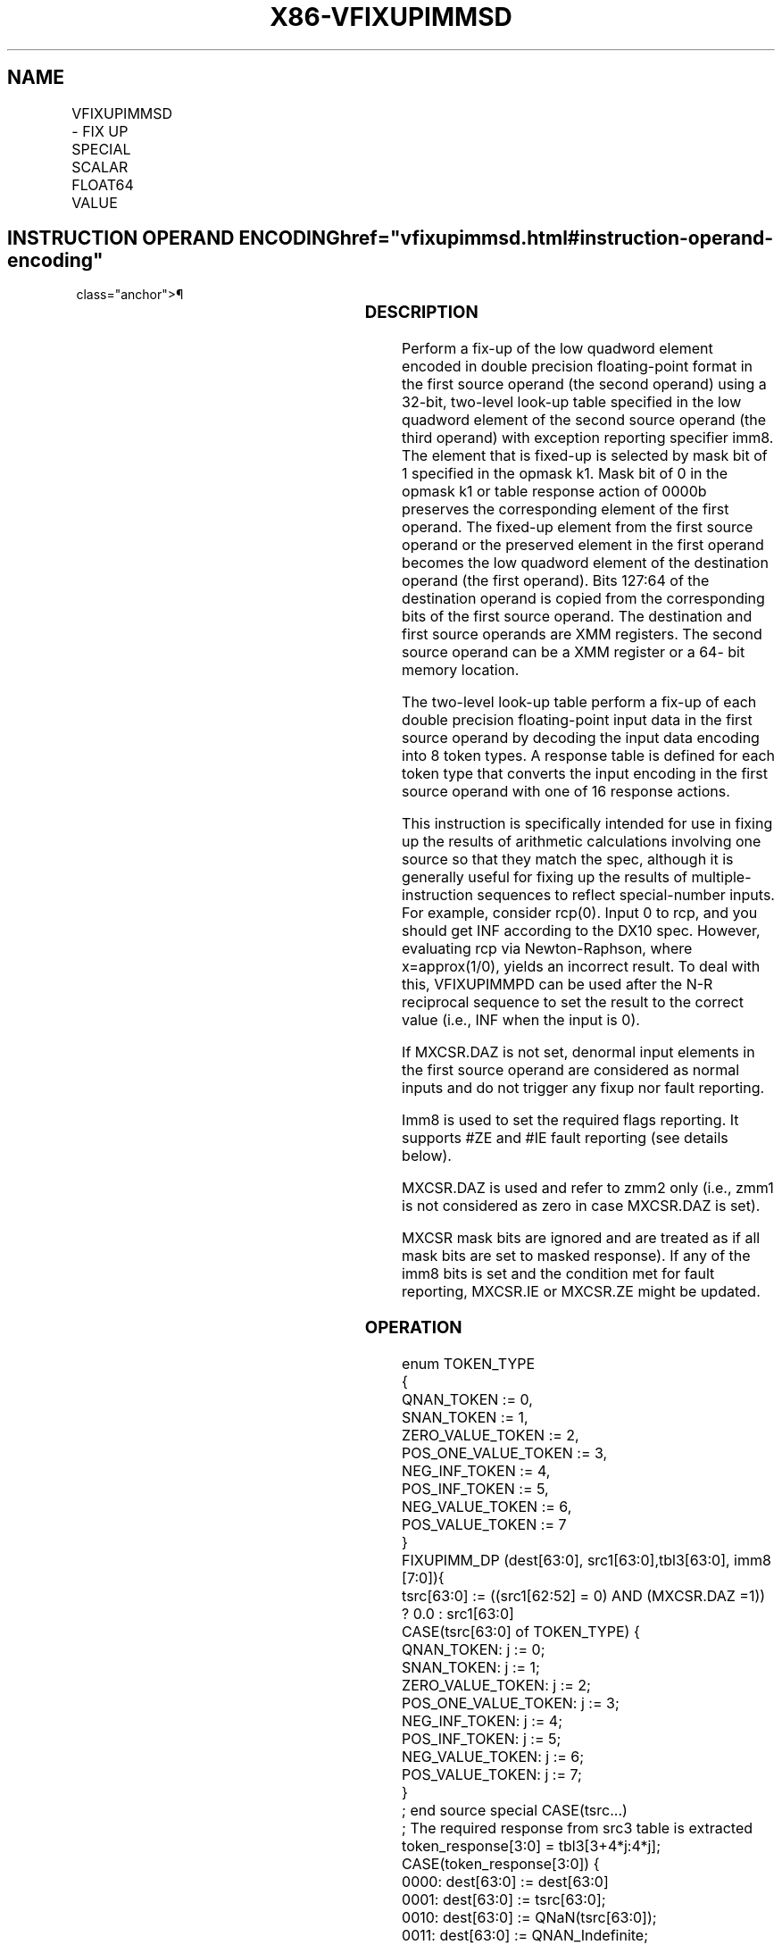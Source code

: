 '\" t
.nh
.TH "X86-VFIXUPIMMSD" "7" "December 2023" "Intel" "Intel x86-64 ISA Manual"
.SH NAME
VFIXUPIMMSD - FIX UP SPECIAL SCALAR FLOAT64 VALUE
.TS
allbox;
l l l l l 
l l l l l .
\fBOpcode/Instruction\fP	\fBOp/En\fP	\fB64/32 Bit Mode Support\fP	\fBCPUID Feature Flag\fP	\fBDescription\fP
T{
EVEX.LLIG.66.0F3A.W1 55 /r ib VFIXUPIMMSD xmm1 {k1}{z}, xmm2, xmm3/m64{sae}, imm8
T}	A	V/V	AVX512F	T{
Fix up a float64 number in the low quadword element of xmm2 using scalar int32 table in xmm3/m64 and store the result in xmm1.
T}
.TE

.SH INSTRUCTION OPERAND ENCODING  href="vfixupimmsd.html#instruction-operand-encoding"
class="anchor">¶

.TS
allbox;
l l l l l l 
l l l l l l .
\fBOp/En\fP	\fBTuple Type\fP	\fBOperand 1\fP	\fBOperand 2\fP	\fBOperand 3\fP	\fBOperand 4\fP
A	Tuple1 Scalar	ModRM:reg (r, w)	EVEX.vvvv (r)	ModRM:r/m (r)	imm8
.TE

.SS DESCRIPTION
Perform a fix-up of the low quadword element encoded in double precision
floating-point format in the first source operand (the second operand)
using a 32-bit, two-level look-up table specified in the low quadword
element of the second source operand (the third operand) with exception
reporting specifier imm8. The element that is fixed-up is selected by
mask bit of 1 specified in the opmask k1. Mask bit of 0 in the opmask k1
or table response action of 0000b preserves the corresponding element of
the first operand. The fixed-up element from the first source operand or
the preserved element in the first operand becomes the low quadword
element of the destination operand (the first operand). Bits 127:64 of
the destination operand is copied from the corresponding bits of the
first source operand. The destination and first source operands are XMM
registers. The second source operand can be a XMM register or a 64- bit
memory location.

.PP
The two-level look-up table perform a fix-up of each double precision
floating-point input data in the first source operand by decoding the
input data encoding into 8 token types. A response table is defined for
each token type that converts the input encoding in the first source
operand with one of 16 response actions.

.PP
This instruction is specifically intended for use in fixing up the
results of arithmetic calculations involving one source so that they
match the spec, although it is generally useful for fixing up the
results of multiple-instruction sequences to reflect special-number
inputs. For example, consider rcp(0). Input 0 to rcp, and you should get
INF according to the DX10 spec. However, evaluating rcp via
Newton-Raphson, where x=approx(1/0), yields an incorrect result. To deal
with this, VFIXUPIMMPD can be used after the N-R reciprocal sequence to
set the result to the correct value (i.e., INF when the input is 0).

.PP
If MXCSR.DAZ is not set, denormal input elements in the first source
operand are considered as normal inputs and do not trigger any fixup nor
fault reporting.

.PP
Imm8 is used to set the required flags reporting. It supports #ZE and
#IE fault reporting (see details below).

.PP
MXCSR.DAZ is used and refer to zmm2 only (i.e., zmm1 is not considered
as zero in case MXCSR.DAZ is set).

.PP
MXCSR mask bits are ignored and are treated as if all mask bits are set
to masked response). If any of the imm8 bits is set and the condition
met for fault reporting, MXCSR.IE or MXCSR.ZE might be updated.

.SS OPERATION
.EX
enum TOKEN_TYPE
{
    QNAN_TOKEN := 0,
    SNAN_TOKEN := 1,
    ZERO_VALUE_TOKEN := 2,
    POS_ONE_VALUE_TOKEN := 3,
    NEG_INF_TOKEN := 4,
    POS_INF_TOKEN := 5,
    NEG_VALUE_TOKEN := 6,
    POS_VALUE_TOKEN := 7
}
FIXUPIMM_DP (dest[63:0], src1[63:0],tbl3[63:0], imm8 [7:0]){
    tsrc[63:0] := ((src1[62:52] = 0) AND (MXCSR.DAZ =1)) ? 0.0 : src1[63:0]
    CASE(tsrc[63:0] of TOKEN_TYPE) {
        QNAN_TOKEN: j := 0;
        SNAN_TOKEN: j := 1;
        ZERO_VALUE_TOKEN: j := 2;
        POS_ONE_VALUE_TOKEN: j := 3;
        NEG_INF_TOKEN: j := 4;
        POS_INF_TOKEN: j := 5;
        NEG_VALUE_TOKEN: j := 6;
        POS_VALUE_TOKEN: j := 7;
    }
            ; end source special CASE(tsrc...)
    ; The required response from src3 table is extracted
    token_response[3:0] = tbl3[3+4*j:4*j];
    CASE(token_response[3:0]) {
        0000: dest[63:0] := dest[63:0]
        0001: dest[63:0] := tsrc[63:0];
        0010: dest[63:0] := QNaN(tsrc[63:0]);
        0011: dest[63:0] := QNAN_Indefinite;
        0100:dest[63:0] := -INF;
        0101: dest[63:0] := +INF;
        0110: dest[63:0] := tsrc.sign? –INF : +INF;
        0111: dest[63:0] := -0;
        1000: dest[63:0] := +0;
        1001: dest[63:0] := -1;
        1010: dest[63:0] := +1;
        1011: dest[63:0] := 1⁄2;
        1100: dest[63:0] := 90.0;
        1101: dest[63:0] := PI/2;
        1110: dest[63:0] := MAX_FLOAT;
        1111: dest[63:0] := -MAX_FLOAT;
    }
            ; end of token_response CASE
    ; The required fault reporting from imm8 is extracted
    ; TOKENs are mutually exclusive and TOKENs priority defines the order.
    ; Multiple faults related to a single token can occur simultaneously.
    IF (tsrc[63:0] of TOKEN_TYPE: ZERO_VALUE_TOKEN) AND imm8[0] then set #ZE;
    IF (tsrc[63:0] of TOKEN_TYPE: ZERO_VALUE_TOKEN) AND imm8[1] then set #IE;
    IF (tsrc[63:0] of TOKEN_TYPE: ONE_VALUE_TOKEN) AND imm8[2] then set #ZE;
    IF (tsrc[63:0] of TOKEN_TYPE: ONE_VALUE_TOKEN) AND imm8[3] then set #IE;
    IF (tsrc[63:0] of TOKEN_TYPE: SNAN_TOKEN) AND imm8[4] then set #IE;
    IF (tsrc[63:0] of TOKEN_TYPE: NEG_INF_TOKEN) AND imm8[5] then set #IE;
    IF (tsrc[63:0] of TOKEN_TYPE: NEG_VALUE_TOKEN) AND imm8[6] then set #IE;
    IF (tsrc[63:0] of TOKEN_TYPE: POS_INF_TOKEN) AND imm8[7] then set #IE;
        ; end fault reporting
    return dest[63:0];
}
        ; end of FIXUPIMM_DP()
.EE

.SS VFIXUPIMMSD (EVEX ENCODED VERSION)  href="vfixupimmsd.html#vfixupimmsd--evex-encoded-version-"
class="anchor">¶

.EX
IF k1[0] OR *no writemask*
    THEN DEST[63:0] := FIXUPIMM_DP(DEST[63:0], SRC1[63:0], SRC2[63:0], imm8 [7:0])
    ELSE
        IF *merging-masking* ; merging-masking
            THEN *DEST[63:0] remains unchanged*
            ELSE DEST[63:0] := 0
                ; zeroing-masking
        FI
FI;
DEST[127:64] := SRC1[127:64]
DEST[MAXVL-1:128] := 0
Immediate Control Description:
.EE

.SS INTEL C/C++ COMPILER INTRINSIC EQUIVALENT  href="vfixupimmsd.html#intel-c-c++-compiler-intrinsic-equivalent"
class="anchor">¶

.EX
VFIXUPIMMSD __m128d _mm_fixupimm_sd( __m128d a, __m128i tbl, int imm);

VFIXUPIMMSD __m128d _mm_mask_fixupimm_sd(__m128d s, __mmask8 k, __m128d a, __m128i tbl, int imm);

VFIXUPIMMSD __m128d _mm_maskz_fixupimm_sd( __mmask8 k, __m128d a, __m128i tbl, int imm);

VFIXUPIMMSD __m128d _mm_fixupimm_round_sd( __m128d a, __m128i tbl, int imm, int sae);

VFIXUPIMMSD __m128d _mm_mask_fixupimm_round_sd(__m128d s, __mmask8 k, __m128d a, __m128i tbl, int imm, int sae);

VFIXUPIMMSD __m128d _mm_maskz_fixupimm_round_sd( __mmask8 k, __m128d a, __m128i tbl, int imm, int sae);
.EE

.SS SIMD FLOATING-POINT EXCEPTIONS  href="vfixupimmsd.html#simd-floating-point-exceptions"
class="anchor">¶

.PP
Zero, Invalid

.SS OTHER EXCEPTIONS
See Table 2-47, “Type E3 Class
Exception Conditions.”

.SH COLOPHON
This UNOFFICIAL, mechanically-separated, non-verified reference is
provided for convenience, but it may be
incomplete or
broken in various obvious or non-obvious ways.
Refer to Intel® 64 and IA-32 Architectures Software Developer’s
Manual
\[la]https://software.intel.com/en\-us/download/intel\-64\-and\-ia\-32\-architectures\-sdm\-combined\-volumes\-1\-2a\-2b\-2c\-2d\-3a\-3b\-3c\-3d\-and\-4\[ra]
for anything serious.

.br
This page is generated by scripts; therefore may contain visual or semantical bugs. Please report them (or better, fix them) on https://github.com/MrQubo/x86-manpages.
